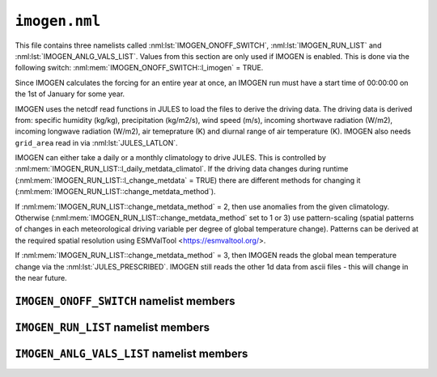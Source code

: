 ``imogen.nml``
==============


This file contains three namelists called :nml:lst:`IMOGEN_ONOFF_SWITCH`, :nml:lst:`IMOGEN_RUN_LIST` and :nml:lst:`IMOGEN_ANLG_VALS_LIST`. Values from this section are only used if IMOGEN is enabled. This is done via the following switch: :nml:mem:`IMOGEN_ONOFF_SWITCH::l_imogen` = TRUE.

Since IMOGEN calculates the forcing for an entire year at once, an IMOGEN run must have a start time of 00:00:00 on the 1st of January for some year.

IMOGEN uses the netcdf read functions in JULES to load the files to derive the driving data. The driving data is derived from: specific humidity (kg/kg), precipitation (kg/m2/s), wind speed (m/s), incoming shortwave radiation (W/m2), incoming longwave radiation (W/m2), air temeprature (K) and diurnal range of air temperature (K). IMOGEN also needs ``grid_area`` read in via :nml:lst:`JULES_LATLON`. 

IMOGEN can either take a daily or a monthly climatology to drive JULES. This is controlled by :nml:mem:`IMOGEN_RUN_LIST::l_daily_metdata_climatol`. If the driving data changes during runtime (:nml:mem:`IMOGEN_RUN_LIST::l_change_metdata` = TRUE) there are different methods for changing it (:nml:mem:`IMOGEN_RUN_LIST::change_metdata_method`).

If :nml:mem:`IMOGEN_RUN_LIST::change_metdata_method` = 2, then use anomalies from the given climatology. Otherwise (:nml:mem:`IMOGEN_RUN_LIST::change_metdata_method` set to 1 or 3) use pattern-scaling (spatial patterns of changes in each meteorological driving variable per degree of global temperature change). Patterns can be derived at the required spatial resolution using ESMValTool <https://esmvaltool.org/>.

If :nml:mem:`IMOGEN_RUN_LIST::change_metdata_method` = 3, then IMOGEN reads the global mean temperature change via the :nml:lst:`JULES_PRESCRIBED`. IMOGEN still reads the other 1d data from ascii files  - this will change in the near future.

.. seealso::
   References:

   * Huntingford, C. and P. M. Cox (2000),
     An analogue model to derive additional climate change scenarios
     from existing GCM simulations, Climate Dynamics 16(8): 575-586.
     https://doi.org/10.1007/s003820000067
   * Huntingford, C., et al. (2010), 
     IMOGEN: an intermediate complexity model to evaluate terrestrial
     impacts of a changing climate,
     Geoscientific Model Development 3(2): 679-687.
     https://doi.org/10.5194/gmd-3-679-2010
   * Comyn-Platt, E., et al. (2018),
     Carbon budgets for 1.5 and 2 C targets lowered by natural
     wetland and permafrost feedbacks,
     Nature Geoscience 11(8): 568-573.
     https://doi.org/10.1038/s41561-018-0174-9
   * Zelazowski, P., et al. (2018),
     Climate pattern-scaling set for an ensemble of 22 
     GCMs–adding uncertainty to the IMOGEN version 2.0 impact system,
     Geoscientific Model Development 11.2: 541-560.
     https://doi.org/10.5194/gmd-11-541-2018
   * Mathison, C., et al. (2024),
     A rapid application emissions-to-impacts tool for scenario assessment: 
     Probabilistic Regional Impacts from Model patterns and Emissions (PRIME),
     Geoscientific Model Development.
     https://doi.org/10.5194/egusphere-2023-2932, 2024

``IMOGEN_ONOFF_SWITCH`` namelist members
----------------------------------------

.. nml:namelist:: IMOGEN_ONOFF_SWITCH


.. nml:member:: l_imogen

   :type: logical
   :default: F

   Switch for IMOGEN.

   TRUE
       IMOGEN is used to generate meteorological forcing data and drive JULES.

   FALSE
       No effect.
    
   .. note::
      If IMOGEN is enabled, at most only :nml:mem:`JULES_DRIVE::z1_tq_vary`, :nml:mem:`JULES_DRIVE::z1_tq_in`, :nml:mem:`JULES_DRIVE::z1_uv_in`, :nml:mem:`JULES_DRIVE::z1_tq_file` and :nml:mem:`JULES_DRIVE::z1_tq_var_name` are used from the :nml:lst:`JULES_DRIVE` namelist.


``IMOGEN_RUN_LIST`` namelist members
------------------------------------

.. nml:namelist:: IMOGEN_RUN_LIST


.. nml:member:: co2_init_ppmv

   :type: real
   :default: 286.085

   Initial CO2 concentration (ppmv).


.. nml:member:: file_scen_emits

   :type: character
   :default: None

   If used, file containing CO2 emissions.

   This file is expected to be in a specific format - see the IMOGEN example.


.. nml:member:: file_non_co2_radf

   :type: character
   :default: None

   If used, file containing non-CO2 radiative forcing values.

   This file is expected to be in a specific format - see the IMOGEN example.
   

.. nml:member:: nyr_non_co2

   :type: integer
   :default: 21

   Number of years for which non-co2 forcing is prescribed.


.. nml:member:: file_scen_co2_ppmv

   :type: character
   :default: None

   If used, file containing CO2 concentration (ppmv).

   This file is expected to be in a specific format - see the IMOGEN example.


.. nml:member:: ch4_init_ppbv

   :type: real
   :default: 774.1

   Initial CH4 concentration (ppbv).

   Only if :nml:mem:`land_feed_ch4` = TRUE.


.. nml:member:: yr_fch4_ref

   :type: real
   :default: 2000

   Year for reference wetland CH4 emissions and atmospheric CH4 decay rate, i.e. :nml:mem:`fch4_ref`, :nml:mem:`tau_ch4_ref` & :nml:mem:`ch4_ppbv_ref`.

   Only if :nml:mem:`land_feed_ch4` = TRUE.


.. nml:member:: ch4_ppbv_ref

   :type: real
   :default: 1751.02

   Reference atmosphere CH4 concentration at :nml:mem:`yr_fch4_ref` (ppbv).

   Only if :nml:mem:`land_feed_ch4` = TRUE.


.. nml:member:: tau_ch4_ref

   :type: real
   :default: 8.4

   Lifetime of CH4 in atmosphere at :nml:mem:`yr_fch4_ref` (years). Value used in Gedney et al. (2004) S3 (Table 1) from TAR, Table 4.3 (subscript d).

   Only if :nml:mem:`land_feed_ch4` = TRUE.


.. nml:member:: fch4_ref

   :type: real
   :default: 180.0

   Reference wetland CH4 emissions for reference year :nml:mem:`yr_fch4_ref` (Tg CH4/yr).

   Only if :nml:mem:`land_feed_ch4` = TRUE.


.. nml:member:: file_ch4_n2o

   :type: character
   :default: None

   File containing the CH4 and N2O atmos concs. The number of years in this file is defined by :nml:mem:`nyr_ch4_n2o`. This file is expected to be an ascii file with three columns: the first column is the year, the second column is the CH4 concentration (ppbv) and the third column is the N2O concentration (ppbv). There is one row for each year and no header.

   Only if :nml:mem:`land_feed_ch4` = TRUE.


.. nml:member:: nyr_ch4_n2o

   :type: integer
   :default: 241

   Number of years of CH4 and N2O data in :nml:mem:`file_ch4_n2o`.

   Only if :nml:mem:`land_feed_ch4` = TRUE.


.. nml:member:: l_change_metdata

   :type: logical
   :default: T

   If TRUE, then the driving data is changed according to the value of :nml:mem:`change_metdata_method`.


.. nml:member:: change_metdata_method

   :type: integer
   :permitted: 1,2 or 3
   :default: None

   Choice of method for allowing the driving data to change over time (used if :nml:mem:`l_change_metdata` = TRUE)

   Possible values are:

   1. | IMOGEN provides jules forcing based on the analogue model and spatial patterns of sensitivity to global mean temperature change.
      | This can including changing atmospheric CO2 (:nml:mem:`include_co2` = TRUE) and can be emissions driven (:nml:mem:`c_emissions` = True) or concentration driven (:nml:mem:`c_emissions` = False)
      | Feedbacks can be included (:nml:mem:`land_feed_ch4`, :nml:mem:`land_feed_co2`, :nml:mem:`ocean_feed`)
      | An additional non-CO2 rdiative forcing can also be prescribed (:nml:mem:`file_non_co2_radf`).
   2. | Time series of anomaly data provided 
      | Requires CO2 concentration data (:nml:mem:`include_co2` = TRUE and :nml:mem:`c_emissions` = False)
      | Currently no feedbacks included
   3. | IMOGEN provides jules forcing based on the global mean temperature change and the climate patterns.
      | Requires CO2 concentration data (:nml:mem:`include_co2` = TRUE and :nml:mem:`c_emissions` = False)
      | Currently no feedbacks included



.. nml:member:: l_daily_metdata_climatol

   :type: logical
   :default: F

   If TRUE, then the driving climatology is supplied as daily data with a 360 day calendar otherwise the driving climatology is supplied as monthly data.


.. nml:member:: c_emissions

   :type: logical
   :default: T

   If TRUE, CO2 concentration is calculated.


.. nml:member:: include_co2

   :type: logical
   :default: T

   If TRUE, include adjustments to CO2 values.


.. nml:member:: include_non_co2_radf

   :type: logical
   :default: T

   If TRUE, include adjustments to non-CO2 radiative forcing.



.. nml:member:: land_feed_co2

   :type: logical
   :default: F

   If TRUE, include land CO2 feedbacks on atmospheric CO2.


.. nml:member:: land_feed_ch4

   :type: logical
   :default: F

   If TRUE, include wetland CH4 feedbacks on atmospheric CH4. Prescribed CH4 concentrations assume a non-varying natural wetland CH4 component. However, when :nml:mem:`land_feed_ch4` = TRUE the constant wetland CH4 emissions are perturbed using the anomaly in modelled natural wetland CH4 emission. The methane emissions are calculated for the diagnosed wetland area when :nml:mem:`JULES_HYDROLOGY::l_top` = TRUE. These are accumulated and passed to IMOGEN.

   To ensure consistency with the observed atmospheric CH4 growth rate the model needs to be calibrated to produce :nml:mem:`fch4_ref` TgCh4 per year (default 180) for the year  :nml:mem:`yr_fch4_ref` (default 2000). This is done by calibrating q10_ch4 (either :nml:mem:`JULES_SOIL_BIOGEOCHEM::q10_ch4_cs`, :nml:mem:`JULES_SOIL_BIOGEOCHEM::q10_ch4_npp`, :nml:mem:`JULES_SOIL_BIOGEOCHEM::q10_ch4_resps`, depending on whether cs, npp or resps is defined as the substrate by :nml:mem:`JULES_SOIL_BIOGEOCHEM::ch4_substrate`) and const_ch4 (either :nml:mem:`JULES_SOIL_BIOGEOCHEM::const_ch4_cs`, :nml:mem:`JULES_SOIL_BIOGEOCHEM::const_ch4_npp`, :nml:mem:`JULES_SOIL_BIOGEOCHEM::const_ch4_resps`, again depending on whether cs, npp or resps is defined as the substrate  by :nml:mem:`JULES_SOIL_BIOGEOCHEM::ch4_substrate`). The calibration can be carried out as discussed in Comyn-Platt et al. (2018) and needs to be checked before proceeding because the model won't necessarily produce the correct values by default.

   For wetland CH4 feedbacks values for the following: :nml:mem:`fch4_ref`, :nml:mem:`tau_ch4_ref`, :nml:mem:`ch4_ppbv_ref`, :nml:mem:`yr_fch4_ref`, :nml:mem:`ch4_init_ppbv`, :nml:mem:`file_ch4_n2o`, and :nml:mem:`nyr_ch4_n2o` are also required.

   .. seealso::
      References:

      * Gedney, N., Cox, P. M. & Huntingford, C. Climate feedback from wetland methane emissions. Geophys. Res. Lett. 31, L20503 (2004). https://doi.org/10.1029/2004GL020919

      * Comyn-Platt, E., et al. (2018),
        Carbon budgets for 1.5 and 2 C targets lowered by natural
        wetland and permafrost feedbacks,
        Nature Geoscience 11(8): 568-573.
        https://doi.org/10.1038/s41561-018-0174-9


.. nml:member:: ocean_feed

   :type: logical
   :default: F

   If TRUE, include ocean feedbacks on atmospheric CO2.


.. nml:member:: nyr_emiss

   :type: integer
   :default: 241

   Number of years of emission data in file.


.. nml:member:: initialise_from_dump

   :type: logical
   :default: F

   Indicates how the IMOGEN prognostic variables will be initialised.

   TRUE
       Use a dump file (specified in :nml:mem:`dump_file` below) from a previous run with IMOGEN to initialise the IMOGEN prognostics.

   FALSE
       IMOGEN will handle the initialisation of its prognostics internally.


.. nml:member:: dump_file

   :type: character
   :default: None

   The name of the dump file to initialise from.

   Only used if :nml:mem:`initialise_from_dump` = TRUE.




``IMOGEN_ANLG_VALS_LIST`` namelist members
------------------------------------------

.. nml:namelist:: IMOGEN_ANLG_VALS_LIST


.. nml:member:: diff_frac_const_imogen

   :type: real
   :default: 0.4

   IMOGEN uses this instead of :nml:mem:`JULES_DRIVE::diff_frac_const`


.. nml:member:: q2co2

   :type: real
   :default: 3.74

   Radiative forcing due to doubling CO2 (W m\ :sup:`-2`).


.. nml:member:: f_ocean

   :type: real
   :default: 0.711

   Fractional coverage of the ocean.


.. nml:member:: kappa_o

   :type: real
   :default: 383.8

   Ocean eddy diffusivity (W m\ :sup:`-1` K\ :sup:`-1`).


.. nml:member:: lambda_l

   :type: real
   :default: 0.52

   Inverse of climate sensitivity over land (W m\ :sup:`-2` K\ :sup:`-1`).


.. nml:member:: lambda_o

   :type: real
   :default: 1.75

   Inverse of climate sensitivity over ocean (W m\ :sup:`-2` K\ :sup:`-1`).


.. nml:member:: mu

   :type: real
   :default: 1.87

   Ratio of land to ocean temperature anomalies.


.. nml:member:: t_ocean_init

   :type: real
   :default: 289.28

   Initial ocean temperature (K).


.. nml:member:: file_patt

   :type: character
   :default: None

   Netcdf file containing the patterns.  It should be monthly data (12 months total) with the dimension 'imogen_drive' representing time. 


.. nml:member:: file_clim

   :type: character
   :default: None

   Netcdf file containing initialising climatology. It should be monthly data (12 months total) with the dimension 'imogen_drive' representing time.


.. nml:member:: file_base_anom

   :type: character
   :default: None

   Netcdf files containing prescribed anomalies. There should be one for each year and should be in the form 'file_base_anom' followed by 'year' (4 digits) and '.nc'




